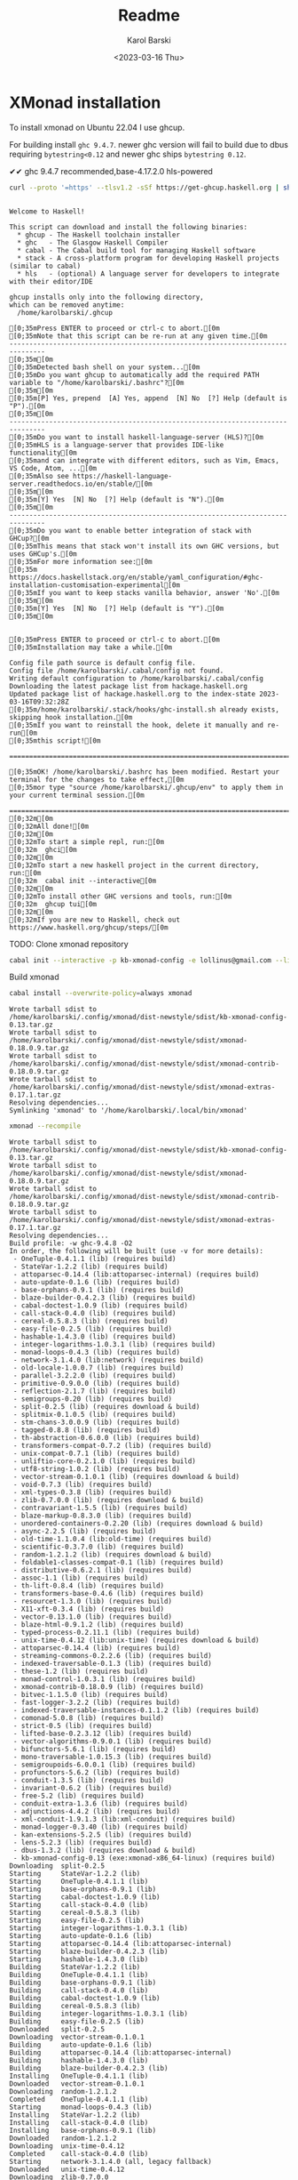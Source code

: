 #+options: ':t *:t -:t ::t <:t H:3 \n:nil ^:t arch:headline author:t
#+options: broken-links:nil c:nil creator:nil d:(not "LOGBOOK")
#+options: date:t e:t email:nil f:t inline:t num:t p:nil pri:nil
#+options: prop:nil stat:t tags:t tasks:t tex:t timestamp:t title:t
#+options: toc:t todo:t |:t
#+title: Readme
#+date: <2023-03-16 Thu>
#+author: Karol Barski
#+email: karol.barski@mobica.com
#+language: en
#+select_tags: export
#+exclude_tags: noexport
#+creator: Emacs 30.0.50 (Org mode 9.6.1)
#+cite_export:
* XMonad installation

To install xmonad on Ubuntu 22.04 I use ghcup.

For building install ~ghc 9.4.7~. newer ghc version will fail to build
due to dbus requiring ~bytestring<0.12~ and newer ghc ships
~bytestring 0.12~.

✔✔ ghc 9.4.7 recommended,base-4.17.2.0 hls-powered

#+name: get-ghcup
#+begin_src bash :results raw pp :exports both
  curl --proto '=https' --tlsv1.2 -sSf https://get-ghcup.haskell.org | sh
#+end_src

#+RESULTS: get-ghcup
#+begin_example

Welcome to Haskell!

This script can download and install the following binaries:
  ,* ghcup - The Haskell toolchain installer
  ,* ghc   - The Glasgow Haskell Compiler
  ,* cabal - The Cabal build tool for managing Haskell software
  ,* stack - A cross-platform program for developing Haskell projects (similar to cabal)
  ,* hls   - (optional) A language server for developers to integrate with their editor/IDE

ghcup installs only into the following directory,
which can be removed anytime:
  /home/karolbarski/.ghcup

[0;35mPress ENTER to proceed or ctrl-c to abort.[0m
[0;35mNote that this script can be re-run at any given time.[0m
-------------------------------------------------------------------------------
[0;35m[0m
[0;35mDetected bash shell on your system...[0m
[0;35mDo you want ghcup to automatically add the required PATH variable to "/home/karolbarski/.bashrc"?[0m
[0;35m[0m
[0;35m[P] Yes, prepend  [A] Yes, append  [N] No  [?] Help (default is "P").[0m
[0;35m[0m
-------------------------------------------------------------------------------
[0;35mDo you want to install haskell-language-server (HLS)?[0m
[0;35mHLS is a language-server that provides IDE-like functionality[0m
[0;35mand can integrate with different editors, such as Vim, Emacs, VS Code, Atom, ...[0m
[0;35mAlso see https://haskell-language-server.readthedocs.io/en/stable/[0m
[0;35m[0m
[0;35m[Y] Yes  [N] No  [?] Help (default is "N").[0m
[0;35m[0m
-------------------------------------------------------------------------------
[0;35mDo you want to enable better integration of stack with GHCup?[0m
[0;35mThis means that stack won't install its own GHC versions, but uses GHCup's.[0m
[0;35mFor more information see:[0m
[0;35m  https://docs.haskellstack.org/en/stable/yaml_configuration/#ghc-installation-customisation-experimental[0m
[0;35mIf you want to keep stacks vanilla behavior, answer 'No'.[0m
[0;35m[0m
[0;35m[Y] Yes  [N] No  [?] Help (default is "Y").[0m
[0;35m[0m


[0;35mPress ENTER to proceed or ctrl-c to abort.[0m
[0;35mInstallation may take a while.[0m

Config file path source is default config file.
Config file /home/karolbarski/.cabal/config not found.
Writing default configuration to /home/karolbarski/.cabal/config
Downloading the latest package list from hackage.haskell.org
Updated package list of hackage.haskell.org to the index-state 2023-03-16T09:32:28Z
[0;35m/home/karolbarski/.stack/hooks/ghc-install.sh already exists, skipping hook installation.[0m
[0;35mIf you want to reinstall the hook, delete it manually and re-run[0m
[0;35mthis script![0m

===============================================================================

[0;35mOK! /home/karolbarski/.bashrc has been modified. Restart your terminal for the changes to take effect,[0m
[0;35mor type "source /home/karolbarski/.ghcup/env" to apply them in your current terminal session.[0m

===============================================================================
[0;32m[0m
[0;32mAll done![0m
[0;32m[0m
[0;32mTo start a simple repl, run:[0m
[0;32m  ghci[0m
[0;32m[0m
[0;32mTo start a new haskell project in the current directory, run:[0m
[0;32m  cabal init --interactive[0m
[0;32m[0m
[0;32mTo install other GHC versions and tools, run:[0m
[0;32m  ghcup tui[0m
[0;32m[0m
[0;32mIf you are new to Haskell, check out https://www.haskell.org/ghcup/steps/[0m
#+end_example

TODO: Clone xmonad repository

#+name: initialize xmonad repository
#+begin_src bash :dir ~/.config/xmonad :results raw pp :export both
 cabal init --interactive -p kb-xmonad-config -e lollinus@gmail.com --libandexe --main-is=xmonad.hs -d xmonad -d xmonad-contrib -d dbus -d monad-logger -d utf8-string
#+end_src

Build xmonad

#+name: build-xmonad
#+begin_src bash :dir ~/.config/xmonad :results raw pp :export both
  cabal install --overwrite-policy=always xmonad
#+end_src

#+RESULTS: build-xmonad
#+begin_example
Wrote tarball sdist to
/home/karolbarski/.config/xmonad/dist-newstyle/sdist/kb-xmonad-config-0.13.tar.gz
Wrote tarball sdist to
/home/karolbarski/.config/xmonad/dist-newstyle/sdist/xmonad-0.18.0.9.tar.gz
Wrote tarball sdist to
/home/karolbarski/.config/xmonad/dist-newstyle/sdist/xmonad-contrib-0.18.0.9.tar.gz
Wrote tarball sdist to
/home/karolbarski/.config/xmonad/dist-newstyle/sdist/xmonad-extras-0.17.1.tar.gz
Resolving dependencies...
Symlinking 'xmonad' to '/home/karolbarski/.local/bin/xmonad'
#+end_example

#+name: build-xmonad-config
#+begin_src bash :dir ~/.config/xmonad :results raw pp :export both
  xmonad --recompile
#+end_src

#+RESULTS: build-xmonad-config
#+begin_example
Wrote tarball sdist to
/home/karolbarski/.config/xmonad/dist-newstyle/sdist/kb-xmonad-config-0.13.tar.gz
Wrote tarball sdist to
/home/karolbarski/.config/xmonad/dist-newstyle/sdist/xmonad-0.18.0.9.tar.gz
Wrote tarball sdist to
/home/karolbarski/.config/xmonad/dist-newstyle/sdist/xmonad-contrib-0.18.0.9.tar.gz
Wrote tarball sdist to
/home/karolbarski/.config/xmonad/dist-newstyle/sdist/xmonad-extras-0.17.1.tar.gz
Resolving dependencies...
Build profile: -w ghc-9.4.8 -O2
In order, the following will be built (use -v for more details):
 - OneTuple-0.4.1.1 (lib) (requires build)
 - StateVar-1.2.2 (lib) (requires build)
 - attoparsec-0.14.4 (lib:attoparsec-internal) (requires build)
 - auto-update-0.1.6 (lib) (requires build)
 - base-orphans-0.9.1 (lib) (requires build)
 - blaze-builder-0.4.2.3 (lib) (requires build)
 - cabal-doctest-1.0.9 (lib) (requires build)
 - call-stack-0.4.0 (lib) (requires build)
 - cereal-0.5.8.3 (lib) (requires build)
 - easy-file-0.2.5 (lib) (requires build)
 - hashable-1.4.3.0 (lib) (requires build)
 - integer-logarithms-1.0.3.1 (lib) (requires build)
 - monad-loops-0.4.3 (lib) (requires build)
 - network-3.1.4.0 (lib:network) (requires build)
 - old-locale-1.0.0.7 (lib) (requires build)
 - parallel-3.2.2.0 (lib) (requires build)
 - primitive-0.9.0.0 (lib) (requires build)
 - reflection-2.1.7 (lib) (requires build)
 - semigroups-0.20 (lib) (requires build)
 - split-0.2.5 (lib) (requires download & build)
 - splitmix-0.1.0.5 (lib) (requires build)
 - stm-chans-3.0.0.9 (lib) (requires build)
 - tagged-0.8.8 (lib) (requires build)
 - th-abstraction-0.6.0.0 (lib) (requires build)
 - transformers-compat-0.7.2 (lib) (requires build)
 - unix-compat-0.7.1 (lib) (requires build)
 - unliftio-core-0.2.1.0 (lib) (requires build)
 - utf8-string-1.0.2 (lib) (requires build)
 - vector-stream-0.1.0.1 (lib) (requires download & build)
 - void-0.7.3 (lib) (requires build)
 - xml-types-0.3.8 (lib) (requires build)
 - zlib-0.7.0.0 (lib) (requires download & build)
 - contravariant-1.5.5 (lib) (requires build)
 - blaze-markup-0.8.3.0 (lib) (requires build)
 - unordered-containers-0.2.20 (lib) (requires download & build)
 - async-2.2.5 (lib) (requires build)
 - old-time-1.1.0.4 (lib:old-time) (requires build)
 - scientific-0.3.7.0 (lib) (requires build)
 - random-1.2.1.2 (lib) (requires download & build)
 - foldable1-classes-compat-0.1 (lib) (requires build)
 - distributive-0.6.2.1 (lib) (requires build)
 - assoc-1.1 (lib) (requires build)
 - th-lift-0.8.4 (lib) (requires build)
 - transformers-base-0.4.6 (lib) (requires build)
 - resourcet-1.3.0 (lib) (requires build)
 - X11-xft-0.3.4 (lib) (requires build)
 - vector-0.13.1.0 (lib) (requires build)
 - blaze-html-0.9.1.2 (lib) (requires build)
 - typed-process-0.2.11.1 (lib) (requires build)
 - unix-time-0.4.12 (lib:unix-time) (requires download & build)
 - attoparsec-0.14.4 (lib) (requires build)
 - streaming-commons-0.2.2.6 (lib) (requires build)
 - indexed-traversable-0.1.3 (lib) (requires build)
 - these-1.2 (lib) (requires build)
 - monad-control-1.0.3.1 (lib) (requires build)
 - xmonad-contrib-0.18.0.9 (lib) (requires build)
 - bitvec-1.1.5.0 (lib) (requires build)
 - fast-logger-3.2.2 (lib) (requires build)
 - indexed-traversable-instances-0.1.1.2 (lib) (requires build)
 - comonad-5.0.8 (lib) (requires build)
 - strict-0.5 (lib) (requires build)
 - lifted-base-0.2.3.12 (lib) (requires build)
 - vector-algorithms-0.9.0.1 (lib) (requires build)
 - bifunctors-5.6.1 (lib) (requires build)
 - mono-traversable-1.0.15.3 (lib) (requires build)
 - semigroupoids-6.0.0.1 (lib) (requires build)
 - profunctors-5.6.2 (lib) (requires build)
 - conduit-1.3.5 (lib) (requires build)
 - invariant-0.6.2 (lib) (requires build)
 - free-5.2 (lib) (requires build)
 - conduit-extra-1.3.6 (lib) (requires build)
 - adjunctions-4.4.2 (lib) (requires build)
 - xml-conduit-1.9.1.3 (lib:xml-conduit) (requires build)
 - monad-logger-0.3.40 (lib) (requires build)
 - kan-extensions-5.2.5 (lib) (requires build)
 - lens-5.2.3 (lib) (requires build)
 - dbus-1.3.2 (lib) (requires download & build)
 - kb-xmonad-config-0.13 (exe:xmonad-x86_64-linux) (requires build)
Downloading  split-0.2.5
Starting     StateVar-1.2.2 (lib)
Starting     OneTuple-0.4.1.1 (lib)
Starting     base-orphans-0.9.1 (lib)
Starting     cabal-doctest-1.0.9 (lib)
Starting     call-stack-0.4.0 (lib)
Starting     cereal-0.5.8.3 (lib)
Starting     easy-file-0.2.5 (lib)
Starting     integer-logarithms-1.0.3.1 (lib)
Starting     auto-update-0.1.6 (lib)
Starting     attoparsec-0.14.4 (lib:attoparsec-internal)
Starting     blaze-builder-0.4.2.3 (lib)
Starting     hashable-1.4.3.0 (lib)
Building     StateVar-1.2.2 (lib)
Building     OneTuple-0.4.1.1 (lib)
Building     base-orphans-0.9.1 (lib)
Building     call-stack-0.4.0 (lib)
Building     cabal-doctest-1.0.9 (lib)
Building     cereal-0.5.8.3 (lib)
Building     integer-logarithms-1.0.3.1 (lib)
Building     easy-file-0.2.5 (lib)
Downloaded   split-0.2.5
Downloading  vector-stream-0.1.0.1
Building     auto-update-0.1.6 (lib)
Building     attoparsec-0.14.4 (lib:attoparsec-internal)
Building     hashable-1.4.3.0 (lib)
Building     blaze-builder-0.4.2.3 (lib)
Installing   OneTuple-0.4.1.1 (lib)
Downloaded   vector-stream-0.1.0.1
Downloading  random-1.2.1.2
Completed    OneTuple-0.4.1.1 (lib)
Starting     monad-loops-0.4.3 (lib)
Installing   StateVar-1.2.2 (lib)
Installing   call-stack-0.4.0 (lib)
Installing   base-orphans-0.9.1 (lib)
Downloaded   random-1.2.1.2
Downloading  unix-time-0.4.12
Completed    call-stack-0.4.0 (lib)
Starting     network-3.1.4.0 (all, legacy fallback)
Downloaded   unix-time-0.4.12
Downloading  zlib-0.7.0.0
Completed    StateVar-1.2.2 (lib)
Starting     old-locale-1.0.0.7 (lib)
Installing   auto-update-0.1.6 (lib)
Completed    base-orphans-0.9.1 (lib)
Starting     parallel-3.2.2.0 (lib)
Building     monad-loops-0.4.3 (lib)
Installing   easy-file-0.2.5 (lib)
Completed    auto-update-0.1.6 (lib)
Starting     primitive-0.9.0.0 (lib)
Downloaded   zlib-0.7.0.0
Downloading  unordered-containers-0.2.20
Completed    easy-file-0.2.5 (lib)
Starting     reflection-2.1.7 (lib)
Installing   integer-logarithms-1.0.3.1 (lib)
Installing   cabal-doctest-1.0.9 (lib)
Building     old-locale-1.0.0.7 (lib)
Downloaded   unordered-containers-0.2.20
Downloading  dbus-1.3.2
Building     parallel-3.2.2.0 (lib)
Completed    integer-logarithms-1.0.3.1 (lib)
Starting     semigroups-0.20 (lib)
Installing   attoparsec-0.14.4 (lib:attoparsec-internal)
Completed    cabal-doctest-1.0.9 (lib)
Starting     split-0.2.5 (lib)
Building     primitive-0.9.0.0 (lib)
Completed    attoparsec-0.14.4 (lib:attoparsec-internal)
Starting     splitmix-0.1.0.5 (lib)
Building     reflection-2.1.7 (lib)
Installing   old-locale-1.0.0.7 (lib)
Downloaded   dbus-1.3.2
Installing   monad-loops-0.4.3 (lib)
Building     semigroups-0.20 (lib)
Building     split-0.2.5 (lib)
Completed    old-locale-1.0.0.7 (lib)
Starting     stm-chans-3.0.0.9 (lib)
Completed    monad-loops-0.4.3 (lib)
Starting     tagged-0.8.8 (lib)
Building     splitmix-0.1.0.5 (lib)
Installing   semigroups-0.20 (lib)
Installing   parallel-3.2.2.0 (lib)
Building     stm-chans-3.0.0.9 (lib)
Completed    semigroups-0.20 (lib)
Starting     th-abstraction-0.6.0.0 (lib)
Building     tagged-0.8.8 (lib)
Completed    parallel-3.2.2.0 (lib)
Installing   split-0.2.5 (lib)
Starting     transformers-compat-0.7.2 (lib)
Installing   blaze-builder-0.4.2.3 (lib)
Installing   hashable-1.4.3.0 (lib)
Completed    split-0.2.5 (lib)
Starting     unix-compat-0.7.1 (lib)
Completed    blaze-builder-0.4.2.3 (lib)
Building     th-abstraction-0.6.0.0 (lib)
Starting     unliftio-core-0.2.1.0 (lib)
Completed    hashable-1.4.3.0 (lib)
Starting     utf8-string-1.0.2 (lib)
Building     transformers-compat-0.7.2 (lib)
Installing   splitmix-0.1.0.5 (lib)
Building     unix-compat-0.7.1 (lib)
Completed    splitmix-0.1.0.5 (lib)
Starting     vector-stream-0.1.0.1 (lib)
Building     unliftio-core-0.2.1.0 (lib)
Installing   stm-chans-3.0.0.9 (lib)
Building     utf8-string-1.0.2 (lib)
Completed    stm-chans-3.0.0.9 (lib)
Starting     void-0.7.3 (lib)
Building     vector-stream-0.1.0.1 (lib)
Installing   unliftio-core-0.2.1.0 (lib)
Installing   tagged-0.8.8 (lib)
Building     network-3.1.4.0 (all, legacy fallback)
Completed    unliftio-core-0.2.1.0 (lib)
Starting     xml-types-0.3.8 (lib)
Building     void-0.7.3 (lib)
Installing   unix-compat-0.7.1 (lib)
Completed    tagged-0.8.8 (lib)
Starting     zlib-0.7.0.0 (lib)
Completed    unix-compat-0.7.1 (lib)
Starting     contravariant-1.5.5 (lib)
Installing   reflection-2.1.7 (lib)
Installing   void-0.7.3 (lib)
Completed    reflection-2.1.7 (lib)
Starting     old-time-1.1.0.4 (all, legacy fallback)
Building     xml-types-0.3.8 (lib)
Completed    void-0.7.3 (lib)
Starting     blaze-markup-0.8.3.0 (lib)
Building     zlib-0.7.0.0 (lib)
Building     contravariant-1.5.5 (lib)
Building     blaze-markup-0.8.3.0 (lib)
Installing   transformers-compat-0.7.2 (lib)
Completed    transformers-compat-0.7.2 (lib)
Starting     unordered-containers-0.2.20 (lib)
Installing   contravariant-1.5.5 (lib)
Completed    contravariant-1.5.5 (lib)
Starting     async-2.2.5 (lib)
Building     unordered-containers-0.2.20 (lib)
Building     old-time-1.1.0.4 (all, legacy fallback)
Building     async-2.2.5 (lib)
Installing   utf8-string-1.0.2 (lib)
Installing   vector-stream-0.1.0.1 (lib)
Completed    utf8-string-1.0.2 (lib)
Starting     random-1.2.1.2 (lib)
Completed    vector-stream-0.1.0.1 (lib)
Starting     foldable1-classes-compat-0.1 (lib)
Installing   th-abstraction-0.6.0.0 (lib)
Completed    th-abstraction-0.6.0.0 (lib)
Starting     distributive-0.6.2.1 (lib)
Building     random-1.2.1.2 (lib)
Building     foldable1-classes-compat-0.1 (lib)
Installing   xml-types-0.3.8 (lib)
Completed    xml-types-0.3.8 (lib)
Starting     assoc-1.1 (lib)
Building     distributive-0.6.2.1 (lib)
Installing   async-2.2.5 (lib)
Installing   cereal-0.5.8.3 (lib)
Installing   primitive-0.9.0.0 (lib)
Building     assoc-1.1 (lib)
Completed    async-2.2.5 (lib)
Starting     transformers-base-0.4.6 (lib)
Installing   zlib-0.7.0.0 (lib)
Completed    cereal-0.5.8.3 (lib)
Starting     X11-xft-0.3.4 (lib)
Completed    primitive-0.9.0.0 (lib)
Starting     th-lift-0.8.4 (lib)
Completed    zlib-0.7.0.0 (lib)
Starting     typed-process-0.2.11.1 (lib)
Installing   assoc-1.1 (lib)
Installing   distributive-0.6.2.1 (lib)
Installing   old-time-1.1.0.4 (all, legacy fallback)
Building     X11-xft-0.3.4 (lib)
Building     transformers-base-0.4.6 (lib)
Completed    assoc-1.1 (lib)
Starting     vector-0.13.1.0 (lib)
Completed    distributive-0.6.2.1 (lib)
Starting     scientific-0.3.7.0 (lib)
Building     th-lift-0.8.4 (lib)
Completed    old-time-1.1.0.4 (all, legacy fallback)
Building     typed-process-0.2.11.1 (lib)
Starting     resourcet-1.3.0 (lib)
Installing   foldable1-classes-compat-0.1 (lib)
Building     vector-0.13.1.0 (lib)
Completed    foldable1-classes-compat-0.1 (lib)
Starting     unix-time-0.4.12 (all, legacy fallback)
Installing   transformers-base-0.4.6 (lib)
Building     scientific-0.3.7.0 (lib)
Building     resourcet-1.3.0 (lib)
Completed    transformers-base-0.4.6 (lib)
Starting     these-1.2 (lib)
Installing   X11-xft-0.3.4 (lib)
Building     these-1.2 (lib)
Installing   th-lift-0.8.4 (lib)
Completed    X11-xft-0.3.4 (lib)
Starting     indexed-traversable-0.1.3 (lib)
Completed    th-lift-0.8.4 (lib)
Starting     monad-control-1.0.3.1 (lib)
Installing   network-3.1.4.0 (all, legacy fallback)
Installing   typed-process-0.2.11.1 (lib)
Completed    network-3.1.4.0 (all, legacy fallback)
Building     indexed-traversable-0.1.3 (lib)
Completed    typed-process-0.2.11.1 (lib)
Building     monad-control-1.0.3.1 (lib)
Installing   resourcet-1.3.0 (lib)
Installing   blaze-markup-0.8.3.0 (lib)
Completed    resourcet-1.3.0 (lib)
Completed    blaze-markup-0.8.3.0 (lib)
Starting     blaze-html-0.9.1.2 (lib)
Building     unix-time-0.4.12 (all, legacy fallback)
Installing   monad-control-1.0.3.1 (lib)
Building     blaze-html-0.9.1.2 (lib)
Completed    monad-control-1.0.3.1 (lib)
Starting     lifted-base-0.2.3.12 (lib)
Building     lifted-base-0.2.3.12 (lib)
Installing   these-1.2 (lib)
Completed    these-1.2 (lib)
Starting     strict-0.5 (lib)
Installing   unix-time-0.4.12 (all, legacy fallback)
Building     strict-0.5 (lib)
Completed    unix-time-0.4.12 (all, legacy fallback)
Starting     fast-logger-3.2.2 (lib)
Installing   lifted-base-0.2.3.12 (lib)
Installing   scientific-0.3.7.0 (lib)
Building     fast-logger-3.2.2 (lib)
Completed    lifted-base-0.2.3.12 (lib)
Completed    scientific-0.3.7.0 (lib)
Starting     attoparsec-0.14.4 (lib)
Installing   indexed-traversable-0.1.3 (lib)
Completed    indexed-traversable-0.1.3 (lib)
Starting     comonad-5.0.8 (lib)
Building     attoparsec-0.14.4 (lib)
Building     comonad-5.0.8 (lib)
Installing   fast-logger-3.2.2 (lib)
Completed    fast-logger-3.2.2 (lib)
Installing   comonad-5.0.8 (lib)
Installing   strict-0.5 (lib)
Completed    comonad-5.0.8 (lib)
Starting     bifunctors-5.6.1 (lib)
Completed    strict-0.5 (lib)
Building     bifunctors-5.6.1 (lib)
Installing   random-1.2.1.2 (lib)
Completed    random-1.2.1.2 (lib)
Starting     streaming-commons-0.2.2.6 (lib)
Starting     xmonad-contrib-0.18.0.9 (lib)
Building     streaming-commons-0.2.2.6 (lib)
Building     xmonad-contrib-0.18.0.9 (lib)
Installing   unordered-containers-0.2.20 (lib)
Completed    unordered-containers-0.2.20 (lib)
Installing   streaming-commons-0.2.2.6 (lib)
Completed    streaming-commons-0.2.2.6 (lib)
Installing   blaze-html-0.9.1.2 (lib)
Completed    blaze-html-0.9.1.2 (lib)
Installing   bifunctors-5.6.1 (lib)
Completed    bifunctors-5.6.1 (lib)
Starting     profunctors-5.6.2 (lib)
Starting     semigroupoids-6.0.0.1 (lib)
Building     profunctors-5.6.2 (lib)
Building     semigroupoids-6.0.0.1 (lib)
Installing   profunctors-5.6.2 (lib)
Completed    profunctors-5.6.2 (lib)
Starting     invariant-0.6.2 (lib)
Building     invariant-0.6.2 (lib)
Installing   semigroupoids-6.0.0.1 (lib)
Completed    semigroupoids-6.0.0.1 (lib)
Starting     free-5.2 (lib)
Building     free-5.2 (lib)
Installing   invariant-0.6.2 (lib)
Completed    invariant-0.6.2 (lib)
Installing   attoparsec-0.14.4 (lib)
Completed    attoparsec-0.14.4 (lib)
Installing   free-5.2 (lib)
Completed    free-5.2 (lib)
Starting     adjunctions-4.4.2 (lib)
Building     adjunctions-4.4.2 (lib)
Installing   adjunctions-4.4.2 (lib)
Completed    adjunctions-4.4.2 (lib)
Starting     kan-extensions-5.2.5 (lib)
Building     kan-extensions-5.2.5 (lib)
Installing   kan-extensions-5.2.5 (lib)
Completed    kan-extensions-5.2.5 (lib)
Installing   vector-0.13.1.0 (lib)
Completed    vector-0.13.1.0 (lib)
Starting     indexed-traversable-instances-0.1.1.2 (lib)
Starting     bitvec-1.1.5.0 (lib)
Building     indexed-traversable-instances-0.1.1.2 (lib)
Building     bitvec-1.1.5.0 (lib)
Installing   indexed-traversable-instances-0.1.1.2 (lib)
Completed    indexed-traversable-instances-0.1.1.2 (lib)
Starting     lens-5.2.3 (lib)
Building     lens-5.2.3 (lib)
Installing   xmonad-contrib-0.18.0.9 (lib)
Completed    xmonad-contrib-0.18.0.9 (lib)
Installing   bitvec-1.1.5.0 (lib)
Completed    bitvec-1.1.5.0 (lib)
Starting     vector-algorithms-0.9.0.1 (lib)
Building     vector-algorithms-0.9.0.1 (lib)
Installing   lens-5.2.3 (lib)
Completed    lens-5.2.3 (lib)
Installing   vector-algorithms-0.9.0.1 (lib)
Completed    vector-algorithms-0.9.0.1 (lib)
Starting     mono-traversable-1.0.15.3 (lib)
Building     mono-traversable-1.0.15.3 (lib)
Installing   mono-traversable-1.0.15.3 (lib)
Completed    mono-traversable-1.0.15.3 (lib)
Starting     conduit-1.3.5 (lib)
Building     conduit-1.3.5 (lib)
Installing   conduit-1.3.5 (lib)
Completed    conduit-1.3.5 (lib)
Starting     conduit-extra-1.3.6 (lib)
Building     conduit-extra-1.3.6 (lib)
Installing   conduit-extra-1.3.6 (lib)
Completed    conduit-extra-1.3.6 (lib)
Starting     monad-logger-0.3.40 (lib)
Starting     xml-conduit-1.9.1.3 (all, legacy fallback)
Building     monad-logger-0.3.40 (lib)
Building     xml-conduit-1.9.1.3 (all, legacy fallback)
Installing   monad-logger-0.3.40 (lib)
Completed    monad-logger-0.3.40 (lib)
Installing   xml-conduit-1.9.1.3 (all, legacy fallback)
Completed    xml-conduit-1.9.1.3 (all, legacy fallback)
Starting     dbus-1.3.2 (lib)
Building     dbus-1.3.2 (lib)
Installing   dbus-1.3.2 (lib)
Completed    dbus-1.3.2 (lib)
Starting     kb-xmonad-config-0.13 (exe:xmonad-x86_64-linux)
Building     kb-xmonad-config-0.13 (exe:xmonad-x86_64-linux)

Failed to build exe:xmonad-x86_64-linux from kb-xmonad-config-0.13.
Build log (
/home/karolbarski/.cache/cabal/logs/ghc-9.4.8/kb-xmonad-config-0.13-e-xmonad-x86_64-linux-6c07d34e434b54596131e01c9e4bab14c5296da1596f24d00e457cc49892d233.log
):
Configuring executable 'xmonad-x86_64-linux' for kb-xmonad-config-0.13..
Preprocessing executable 'xmonad-x86_64-linux' for kb-xmonad-config-0.13..
Building executable 'xmonad-x86_64-linux' for kb-xmonad-config-0.13..

on the commandline: warning: [-Wunrecognised-warning-flags]
    unrecognised warning flag: -W-unused-top-binds
[1 of 1] Compiling Main             ( config.hs, dist/build/xmonad-x86_64-linux/xmonad-x86_64-linux-tmp/Main.o )

config.hs:111:3: error:
    • Ambiguous type variable ‘l0’ arising from a use of ‘xmonad’
      prevents the constraint ‘(Read (l0 Window))’ from being solved.
      Probable fix: use a type annotation to specify what ‘l0’ should be.
      Potentially matching instances:
        instance (Ord k, Read k, Read e) => Read (M.Map k e)
          -- Defined in ‘Data.Map.Internal’
        instance (Read (l a), Read (r a)) => Read (Choose l r a)
          -- Defined in ‘XMonad.Layout’
        ...plus 37 others
        ...plus 65 instances involving out-of-scope types
        (use -fprint-potential-instances to see them all)
    • In the first argument of ‘(.)’, namely ‘xmonad’
      In the first argument of ‘($)’, namely
        ‘xmonad
           . docks
               . ewmh . ewmhFullscreen . dynProjects . keybindings . urgencyHook’
      In a stmt of a 'do' block:
        xmonad
          . docks
              . ewmh . ewmhFullscreen . dynProjects . keybindings . urgencyHook
          $ def
              {modMask = kbModMask, focusFollowsMouse = False,
               clickJustFocuses = False, borderWidth = 3,
               workspaces = kbWorkspaces, terminal = kbTerminal,
               normalBorderColor = "#dddddd", focusedBorderColor = "#1681f2",
               mouseBindings = myMouseBindings, layoutHook = kbLayout,
               manageHook = kbManageHook, logHook = kbPolybarLogHook dbus,
               startupHook = myStartupHook}
    |
111 |   xmonad . docks . ewmh . ewmhFullscreen . dynProjects . keybindings . urgencyHook $ def
    |   ^^^^^^

config.hs:130:5: error:
    • Non type-variable argument
        in the constraint: LayoutClass l Window
    • When checking the inferred type
        urgencyHook :: forall {l :: * -> *}.
                       LayoutClass l Window =>
                       XConfig l -> XConfig l
      In an equation for ‘main'’:
          main' dbus
            = do xmonad
                   . docks
                       . ewmh . ewmhFullscreen . dynProjects . keybindings . urgencyHook
                   $ def
                       {modMask = kbModMask, focusFollowsMouse = False,
                        clickJustFocuses = False, borderWidth = 3,
                        workspaces = kbWorkspaces, terminal = kbTerminal,
                        normalBorderColor = "#dddddd", focusedBorderColor = "#1681f2",
                        mouseBindings = myMouseBindings, layoutHook = kbLayout,
                        manageHook = kbManageHook, logHook = kbPolybarLogHook dbus,
                        startupHook = myStartupHook}
            where
                dynProjects = dynamicProjects projects
                keybindings
                  = addDescrKeys' ((kbModMask, xK_F1), showKeybindings) myKeys
                urgencyHook = withUrgencyHook LibNotifyUrgencyHook
    Suggested fix: Perhaps you intended to use FlexibleContexts
    |
130 |     urgencyHook = withUrgencyHook LibNotifyUrgencyHook
    |     ^^^^^^^^^^^^^^^^^^^^^^^^^^^^^^^^^^^^^^^^^^^^^^^^^^
#+end_example

#+name: restart-xmonad
#+begin_src bash :dir ~/.config/xmonad :results raw pp :export both
  xmonad --restart
#+end_src

#+RESULTS: restart-xmonad

#+name: environment
#+begin_src bash :dir ~/.config/xmonad :results raw pp :export both
  printenv
#+end_src

#+RESULTS: environment
#+begin_example
SHELL=/bin/bash
QT_ACCESSIBILITY=1
COLORTERM=truecolor
XDG_CONFIG_DIRS=/etc/xdg/xdg-xmonad:/etc/xdg
MANDATORY_PATH=/usr/share/gconf/xmonad.mandatory.path
LC_ADDRESS=pl_PL.UTF-8
LC_NAME=pl_PL.UTF-8
SSH_AUTH_SOCK=/run/user/1001/gnupg/S.gpg-agent.ssh
DESKTOP_SESSION=xmonad
DEVTOOLS_HOME=/home/karolbarski/projects/DevTools/
LC_MONETARY=pl_PL.UTF-8
BFM_CACHEDIR=/home/karolbarski/bfm_cache
GTK_MODULES=gail:atk-bridge
XDG_SEAT=seat0
PWD=/home/karolbarski/.config/xmonad
XDG_SESSION_DESKTOP=xmonad
LOGNAME=karolbarski
XDG_SESSION_TYPE=x11
GPG_AGENT_INFO=/run/user/1001/gnupg/S.gpg-agent:0:1
_=/usr/bin/printenv
XAUTHORITY=/run/user/1001/gdm/Xauthority
WINDOWPATH=2
GTK2_RC_FILES=/home/karolbarski/.gtkrc-2.0
HOME=/home/karolbarski
USERNAME=karolbarski
LC_PAPER=pl_PL.UTF-8
LANG=pl_PL.UTF-8
LS_COLORS=rs=0:di=01;34:ln=01;36:mh=00:pi=40;33:so=01;35:do=01;35:bd=40;33;01:cd=40;33;01:or=40;31;01:mi=00:su=37;41:sg=30;43:ca=30;41:tw=30;42:ow=34;42:st=37;44:ex=01;32:*.tar=01;31:*.tgz=01;31:*.arc=01;31:*.arj=01;31:*.taz=01;31:*.lha=01;31:*.lz4=01;31:*.lzh=01;31:*.lzma=01;31:*.tlz=01;31:*.txz=01;31:*.tzo=01;31:*.t7z=01;31:*.zip=01;31:*.z=01;31:*.dz=01;31:*.gz=01;31:*.lrz=01;31:*.lz=01;31:*.lzo=01;31:*.xz=01;31:*.zst=01;31:*.tzst=01;31:*.bz2=01;31:*.bz=01;31:*.tbz=01;31:*.tbz2=01;31:*.tz=01;31:*.deb=01;31:*.rpm=01;31:*.jar=01;31:*.war=01;31:*.ear=01;31:*.sar=01;31:*.rar=01;31:*.alz=01;31:*.ace=01;31:*.zoo=01;31:*.cpio=01;31:*.7z=01;31:*.rz=01;31:*.cab=01;31:*.wim=01;31:*.swm=01;31:*.dwm=01;31:*.esd=01;31:*.jpg=01;35:*.jpeg=01;35:*.mjpg=01;35:*.mjpeg=01;35:*.gif=01;35:*.bmp=01;35:*.pbm=01;35:*.pgm=01;35:*.ppm=01;35:*.tga=01;35:*.xbm=01;35:*.xpm=01;35:*.tif=01;35:*.tiff=01;35:*.png=01;35:*.svg=01;35:*.svgz=01;35:*.mng=01;35:*.pcx=01;35:*.mov=01;35:*.mpg=01;35:*.mpeg=01;35:*.m2v=01;35:*.mkv=01;35:*.webm=01;35:*.ogm=01;35:*.mp4=01;35:*.m4v=01;35:*.mp4v=01;35:*.vob=01;35:*.qt=01;35:*.nuv=01;35:*.wmv=01;35:*.asf=01;35:*.rm=01;35:*.rmvb=01;35:*.flc=01;35:*.avi=01;35:*.fli=01;35:*.flv=01;35:*.gl=01;35:*.dl=01;35:*.xcf=01;35:*.xwd=01;35:*.yuv=01;35:*.cgm=01;35:*.emf=01;35:*.ogv=01;35:*.ogx=01;35:*.aac=00;36:*.au=00;36:*.flac=00;36:*.m4a=00;36:*.mid=00;36:*.midi=00;36:*.mka=00;36:*.mp3=00;36:*.mpc=00;36:*.ogg=00;36:*.ra=00;36:*.wav=00;36:*.oga=00;36:*.opus=00;36:*.spx=00;36:*.xspf=00;36:
VTE_VERSION=6003
GNOME_TERMINAL_SCREEN=/org/gnome/Terminal/screen/f106f92f_0712_4ea3_99a5_a6d7221e1c3a
CMAKE_MODULE_PATH=/usr/lib/x86_64-linux-gnu/cmake
LESSCLOSE=/usr/bin/lesspipe %s %s
XDG_SESSION_CLASS=user
LC_IDENTIFICATION=pl_PL.UTF-8
TERM=dumb
DEFAULTS_PATH=/usr/share/gconf/xmonad.default.path
LESSOPEN=| /usr/bin/lesspipe %s
USER=karolbarski
GNOME_TERMINAL_SERVICE=:1.82
DISPLAY=:0
SHLVL=2
LC_TELEPHONE=pl_PL.UTF-8
LC_MEASUREMENT=pl_PL.UTF-8
XDG_VTNR=2
XDG_SESSION_ID=25
XDG_RUNTIME_DIR=/run/user/1001
LC_TIME=pl_PL.UTF-8
XDG_DATA_DIRS=/usr/share/xmonad:/usr/local/share/:/usr/share/:/var/lib/snapd/desktop
PATH=/home/karolbarski/.ghcup/bin:/home/karolbarski/.cargo/bin:/home/karolbarski/.cabal/bin:/home/karolbarski/.local/bin:/home/karolbarski/bin:/usr/local/sbin:/usr/local/bin:/usr/sbin:/usr/bin:/sbin:/bin:/usr/games:/usr/local/games:/snap/bin:/snap/emacs/current/usr/bin
GDMSESSION=xmonad
DBUS_SESSION_BUS_ADDRESS=unix:path=/run/user/1001/bus
LC_NUMERIC=pl_PL.UTF-8
#+end_example
* Additional software
** Alacritty
Terminal emulator.

Add PPA repository
#+name: add alacritty ppa repository
#+begin_src bash :dir /sudo::/ :exports both :results raw pp
  add-apt-repository ppa:aslatter/ppa
#+end_src

Install Alacritty
#+name: install alacritty
#+begin_src bash :dir /sudo::/ :exports both :results raw pp
  sudo apt install alacritty
#+end_src
